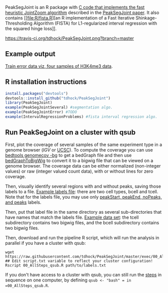 PeakSegJoint is an R package with [[file:src/PeakSegJoint.c][C code that implements the fast
heuristic JointZoom algorithm]] described in the [[https://github.com/tdhock/PeakSegJoint-paper][PeakSegJoint paper]]. It
also contains [[file:R/fista.R][an R implementation of a Fast Iterative
Shinkage-Thresholding Algorithm (FISTA) for L1-regularized interval
regression with the squared hinge loss]]. 

[[https://travis-ci.org/tdhock/PeakSegJoint][https://travis-ci.org/tdhock/PeakSegJoint.png?branch=master]]

** Example output

[[http://cbio.ensmp.fr/~thocking/data/PeakSegJoint-H3K4me3-test/figure-train-errors/][Train error data viz, four samples of H3K4me3 data]].

** R installation instructions

#+BEGIN_SRC R
  install.packages("devtools")
  devtools::install_github("tdhock/PeakSegJoint")
  library(PeakSegJoint)
  example(PeakSegJointSeveral) #segmentation algo.
  example(PeakSegJointError) #TODO
  example(IntervalRegressionProblems) #fista interval regression algo.
#+END_SRC

** Run PeakSegJoint on a cluster with qsub

First, plot the coverage of several samples of the same experiment
type in a genome browser ([[%20https://www.broadinstitute.org/igv/][IGV]] or [[http://genome.ucsc.edu/cgi-bin/hgGateway][UCSC]]). To compute the coverage you
can use [[http://bedtools.readthedocs.org/en/latest/content/tools/genomecov.html][bedtools genomecov -bg]] to get a bedGraph file and then use
[[http://genome.ucsc.edu/goldenPath/help/bigWig.html][bedGraphToBigWig]] to convert it to a bigwig file that can be viewed on
a genome browser. The coverage data can be either normalized
(non-integer values) or raw (integer valued count data), with or
without lines for zero coverage.

Then, visually identify several regions with and without peaks, saving
those labels to a file. [[file:inst/exampleData/manually_annotated_region_labels.txt][Example labels file]]: there are two cell types,
bcell and tcell. Note that for the labels file, you may use only
[[http://cbio.ensmp.fr/~thocking/chip-seq-chunk-db/][peakStart, peakEnd, noPeaks, and peaks]] labels.

Then, put that label file in the same directory as several
sub-directories that have names that match the labels file. [[file:inst/exampleData/][Example
data set]]: the tcell subdirectory contains two bigwig files, and the
bcell subdirectory contains two bigwig files.

Then, download and run the pipeline R script, which will run the
analysis in parallel if you have a cluster with qsub:

#+BEGIN_SRC shell
wget https://raw.githubusercontent.com/tdhock/PeakSegJoint/master/exec/00_AllSteps_qsub.R
## Edit script.txt variable to reflect your cluster configuration!
Rscript 00_AllSteps_qsub.R path/to/labels.txt
#+END_SRC

If you don't have access to a cluster with qsub, you can still run the
[[file:exec/][steps]] in sequence on one computer, by defining =qsub <- "bash" = in
=00_AllSteps_qsub.R=.
